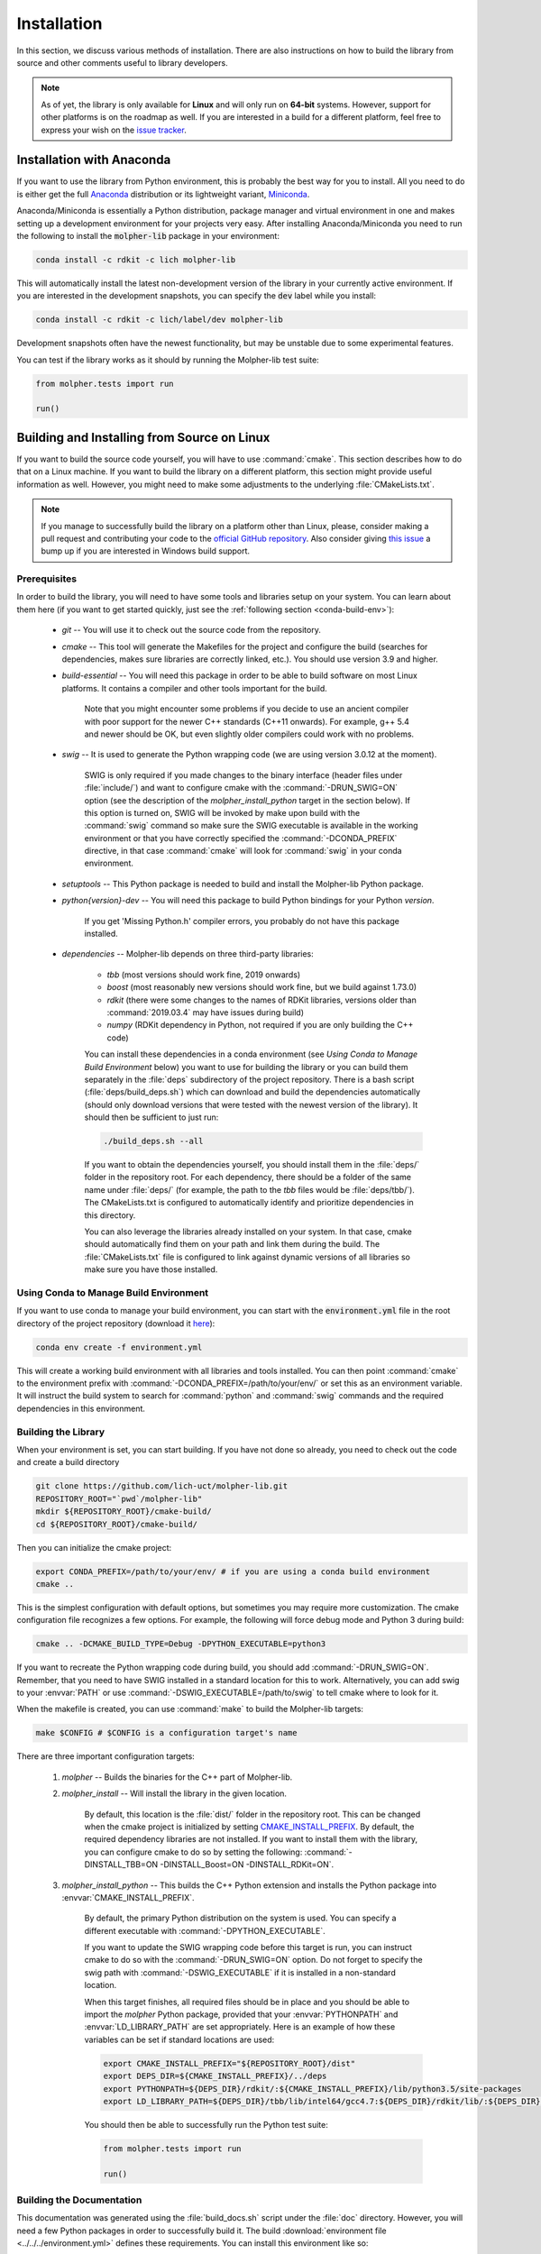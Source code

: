 Installation
============

In this section, we discuss various methods of installation. There are also instructions on how to build the library
from source and other comments useful to library developers.

..  note:: As of yet, the library is only available for **Linux** and will only run
        on **64-bit** systems. However, support for other platforms is on the roadmap as well.
        If you are interested in a build for a different platform, feel free to express your
        wish on the `issue tracker <https://github.com/lich-uct/molpher-lib/issues>`_.

Installation with Anaconda
--------------------------

If you want to use the library from Python environment, this is probably the best way for you to install.
All you need to do is either get the full `Anaconda <https://www.continuum.io/downloads>`_ distribution
or its lightweight variant, `Miniconda <http://conda.pydata.org/miniconda.html>`_.

Anaconda/Miniconda is essentially a Python distribution, package manager and virtual environment in one and makes setting up
a development environment for your projects very easy.
After installing Anaconda/Miniconda you need to run the following
to install the :code:`molpher-lib` package in your environment:

..  code-block:: bash

    conda install -c rdkit -c lich molpher-lib

This will automatically install the latest non-development version of the library
in your currently active environment.
If you are interested in the development snapshots, you can specify the :code:`dev` label while you install:

..  code-block:: bash

    conda install -c rdkit -c lich/label/dev molpher-lib

Development snapshots often have the newest functionality, but may be unstable due to some experimental
features.

You can test if the library works as it should by running the Molpher-lib test suite:

..  code-block:: python

    from molpher.tests import run

    run()

Building and Installing from Source on Linux
--------------------------------------------

If you want to build the source code yourself,
you will have to use :command:`cmake`. This section
describes how to do that on a Linux machine. If you want to build the library on
a different platform, this section might provide useful information as well. However,
you might need to make some adjustments to the underlying :file:`CMakeLists.txt`.

..  note:: If you manage to successfully build the library on a platform other than Linux,
        please, consider making a pull request and contributing your code to the `official GitHub
        repository <https://github.com/lich-uct/molpher-lib.git>`_. Also consider giving `this issue <https://github.com/lich-uct/molpher-lib/issues/7>`_
        a bump up if you are interested in Windows build support.

Prerequisites
~~~~~~~~~~~~~

In order to build the library, you will need to have some tools and libraries setup on your system.
You can learn about them here (if you want to get started quickly, just see the
:ref:`following section <conda-build-env>`):

    - *git* -- You will use it to check out the source code from the repository.
    - *cmake* -- This tool will generate the Makefiles for the project and configure the build (searches for dependencies, makes sure libraries are correctly linked, etc.). You should use version 3.9 and higher.
    - *build-essential* -- You will need this package in order to be able to build software on most Linux platforms. It contains a compiler and other tools important for the build.

        Note that you might encounter some problems if you decide to use an ancient compiler with poor
        support for the newer C++ standards (C++11 onwards). For example, g++ 5.4 and newer should be OK,
        but even slightly older compilers could work with no problems.

    - *swig* -- It is used to generate the Python wrapping code (we are using version 3.0.12 at the moment).

        SWIG is only required if you made changes to the binary interface (header files under :file:`include/`) and want to configure cmake
        with the :command:`-DRUN_SWIG=ON` option (see the description of the *molpher_install_python* target in the section below).
        If this option is turned on, SWIG will be invoked by make upon build with the :command:`swig`
        command so make sure the SWIG executable is available in the working environment or that you have
        correctly specified the :command:`-DCONDA_PREFIX` directive, in that case :command:`cmake` will look
        for :command:`swig` in your conda environment.

    - *setuptools* -- This Python package is needed to build and install the Molpher-lib Python package.
    - *python{version}-dev* -- You will need this package to build Python bindings for your Python *version*.

        If you get 'Missing Python.h' compiler errors, you probably do not have this package installed.

    - *dependencies* -- Molpher-lib depends on three third-party libraries:

        - *tbb* (most versions should work fine, 2019 onwards)
        - *boost* (most reasonably new versions should work fine, but we build against 1.73.0)
        - *rdkit* (there were some changes to the names of RDKit libraries, versions older than :command:`2019.03.4` may have issues during build)
        - *numpy* (RDKit dependency in Python, not required if you are only building the C++ code)

        You can install these dependencies in a conda environment (see *Using Conda to
        Manage Build Environment* below) you want to use for building the
        library or you can build them separately in the :file:`deps` subdirectory of
        the project repository. There is a bash script (:file:`deps/build_deps.sh`)
        which can download and build the dependencies automatically
        (should only download versions that were tested with the newest version of the library).
        It should then be sufficient to just run:

        ..  code-block:: bash

            ./build_deps.sh --all

        If you want to obtain the dependencies yourself, you should install them in the :file:`deps/` folder
        in the repository root. For each dependency, there should be a folder of the same name under :file:`deps/`
        (for example, the path to the *tbb* files would be :file:`deps/tbb/`). The CMakeLists.txt is configured to automatically
        identify and prioritize dependencies in this directory.

        You can also leverage the libraries already installed on your system. In that case, cmake should automatically find them
        on your path and link them during the build. The :file:`CMakeLists.txt` file is configured to link against dynamic versions of
        all libraries so make sure you have those installed.

.. _conda-build-env:

Using Conda to Manage Build Environment
~~~~~~~~~~~~~~~~~~~~~~~~~~~~~~~~~~~~~~~

If you want to use conda to manage your build environment, you can start with the
:code:`environment.yml` file in the root directory of the project repository
(download it `here <https://github.com/lich-uct/molpher-lib/blob/master/environment.yml>`_):

..  code-block:: bash

    conda env create -f environment.yml

This will create a working build environment with all libraries and tools installed.
You can then point :command:`cmake` to
the environment prefix with :command:`-DCONDA_PREFIX=/path/to/your/env/` or
set this as an environment variable. It will instruct the build system to search
for :command:`python` and :command:`swig` commands and the required dependencies in this environment.

Building the Library
~~~~~~~~~~~~~~~~~~~~

When your environment is set, you can start building. If you have not done so already, you need to
check out the code and create a build directory

..  code-block:: bash

    git clone https://github.com/lich-uct/molpher-lib.git
    REPOSITORY_ROOT="`pwd`/molpher-lib"
    mkdir ${REPOSITORY_ROOT}/cmake-build/
    cd ${REPOSITORY_ROOT}/cmake-build/

Then you can initialize the cmake project:

..  code-block:: bash

    export CONDA_PREFIX=/path/to/your/env/ # if you are using a conda build environment
    cmake ..

This is the simplest configuration with default options, but sometimes you may
require more customization. The cmake configuration file recognizes a few options.
For example, the following will force debug mode and Python 3 during build:

..  code-block:: bash

    cmake .. -DCMAKE_BUILD_TYPE=Debug -DPYTHON_EXECUTABLE=python3

If you want to recreate the Python wrapping code during build, you should
add :command:`-DRUN_SWIG=ON`. Remember, that you need to have SWIG installed in a standard
location for this to work. Alternatively, you can add swig to your :envvar:`PATH` or use
:command:`-DSWIG_EXECUTABLE=/path/to/swig` to tell cmake where to look for it.

When the makefile is created, you can use :command:`make` to build the Molpher-lib targets:

..  code-block:: bash

    make $CONFIG # $CONFIG is a configuration target's name

There are three important configuration targets:

    1. *molpher* -- Builds the binaries for the C++ part of Molpher-lib.

    2. *molpher_install* -- Will install the library in the given location.

        By default, this location is the :file:`dist/` folder in the repository root.
        This can be changed when the cmake project is initialized by setting
        `CMAKE_INSTALL_PREFIX <https://cmake.org/cmake/help/v3.9/variable/CMAKE_INSTALL_PREFIX.html>`_.
        By default, the required dependency libraries are not installed. If you want to install them with the library,
        you can configure cmake to do so by setting the following: :command:`-DINSTALL_TBB=ON -DINSTALL_Boost=ON -DINSTALL_RDKit=ON`.

    3. *molpher_install_python* -- This builds the C++ Python extension and installs the Python package into :envvar:`CMAKE_INSTALL_PREFIX`.

        By default, the primary Python distribution on the system is used. You can specify a different executable
        with :command:`-DPYTHON_EXECUTABLE`.

        If you want to update the SWIG wrapping code before this target is run, you can instruct cmake to do so with
        the :command:`-DRUN_SWIG=ON` option. Do not forget to specify the swig path with :command:`-DSWIG_EXECUTABLE` if it is installed in a non-standard location.

        When this target finishes, all required files should be in place and you should be able to
        import the *molpher* Python package, provided that your :envvar:`PYTHONPATH` and :envvar:`LD_LIBRARY_PATH` are set
        appropriately. Here is an example of how these variables can be set if standard locations are used:

        ..  code-block:: bash

            export CMAKE_INSTALL_PREFIX="${REPOSITORY_ROOT}/dist"
            export DEPS_DIR=${CMAKE_INSTALL_PREFIX}/../deps
            export PYTHONPATH=${DEPS_DIR}/rdkit/:${CMAKE_INSTALL_PREFIX}/lib/python3.5/site-packages
            export LD_LIBRARY_PATH=${DEPS_DIR}/tbb/lib/intel64/gcc4.7:${DEPS_DIR}/rdkit/lib/:${DEPS_DIR}/boost/stage/lib:${CMAKE_INSTALL_PREFIX}/lib

        You should then be able to successfully run the Python test suite:

        ..  code-block:: python

            from molpher.tests import run

            run()

Building the Documentation
~~~~~~~~~~~~~~~~~~~~~~~~~~

This documentation was generated using the :file:`build_docs.sh`
script under the :file:`doc` directory. However, you will need a few Python packages
in order to successfully build it. The build :download:`environment file <../../../environment.yml>`
defines these requirements. You can install this environment like so:

..  code-block:: bash

    conda env create -f environment.yml

The resulting environment will be called *molpher-lib-build* and you can activate it
by sourcing the :file:`source_2_activate` file in :envvar:`REPOSITORY_ROOT`:

..  code-block:: bash

    . source_2_activate

This will make sure that all paths are correctly set so that you can use the version
of Molpher-lib built from the current source code (using the *molpher_install_python* target).

Once your environment is activated, you can
generate the documentation:

..  code-block:: bash

    cd doc
    ./build_docs.sh

To update the GitHub pages, it is possible to
run the :file:`build_docs.sh` script with the ```--upload``` option:

..  code-block:: bash

    build_docs.sh --upload

..  note:: You will need write access to the repository to be able to do this.

Building Conda Packages
~~~~~~~~~~~~~~~~~~~~~~~

If you want to package the build as a conda package, you can use a
python script located in :file:`conda` subdirectory of the repository root:

..  code-block:: bash

    cd ${REPOSITORY_ROOT}/conda
    python build.py

..  attention:: You will need `conda-build <https://github.com/conda/conda-build>`_ and the  *jinja2* Python library to do that.
    These are both part of the *molpher-lib-build* conda environment we introduced before. It is enough to just do :code:`conda activate molpher-lib-build`.

The built packages will be located at :file:`/tmp/conda-bld` (from there they can be uploaded to Anaconda Cloud, for example).
